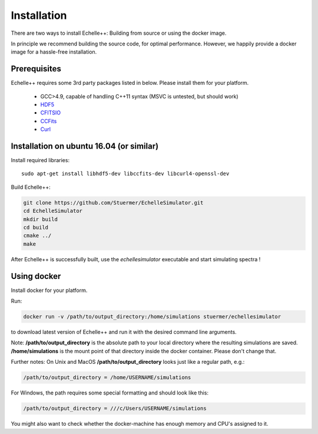 Installation
============

There are two ways to install Echelle++: Building from source or using the docker image.

In principle we recommend building the source code, for optimal performance. However, we happily provide a docker image for a hassle-free installation.

Prerequisites
^^^^^^^^^^^^^
Echelle++ requires some 3rd party packages listed in below. Please install them for your platform.

 * GCC>4.9, capable of handling C++11 syntax (MSVC is untested, but should work)
 * `HDF5 <https://www.hdfgroup.org/hdf5/>`_
 * `CFITSIO <https://heasarc.gsfc.nasa.gov/fitsio/fitsio.html>`_
 * `CCFits <http://heasarc.gsfc.nasa.gov/fitsio/ccfits/>`_
 * `Curl <https://curl.haxx.se/libcurl/>`_


Installation on ubuntu 16.04 (or similar)
^^^^^^^^^^^^^^^^^^^^^^^^^^^^^^^^^^^^^^^^^

Install required libraries::
    
    sudo apt-get install libhdf5-dev libccfits-dev libcurl4-openssl-dev

Build Echelle++:

.. code-block:: bash
    
    git clone https://github.com/Stuermer/EchelleSimulator.git
    cd EchelleSimulator
    mkdir build
    cd build
    cmake ../
    make


After Echelle++ is successfully built, use the *echellesimulator* executable and start simulating spectra !

Using docker
^^^^^^^^^^^^

Install docker for your platform.

Run:

.. code-block:: bash

    docker run -v /path/to/output_directory:/home/simulations stuermer/echellesimulator

to download latest version of Echelle++ and run it with the desired command line arguments.

Note: **/path/to/output_directory** is the absolute path to your local directory where the resulting simulations are saved.
**/home/simulations** is the mount point of that directory inside the docker container. Please don't change that.

Further notes:
On Unix and MacOS **/path/to/output_directory** looks just like a regular path, e.g.:

.. code-block:: bash

    /path/to/output_directory = /home/USERNAME/simulations

For Windows, the path requires some special formatting and should look like this:

.. code-block:: bash

    /path/to/output_directory = ///c/Users/USERNAME/simulations

You might also want to check whether the docker-machine has enough memory and CPU's assigned to it.